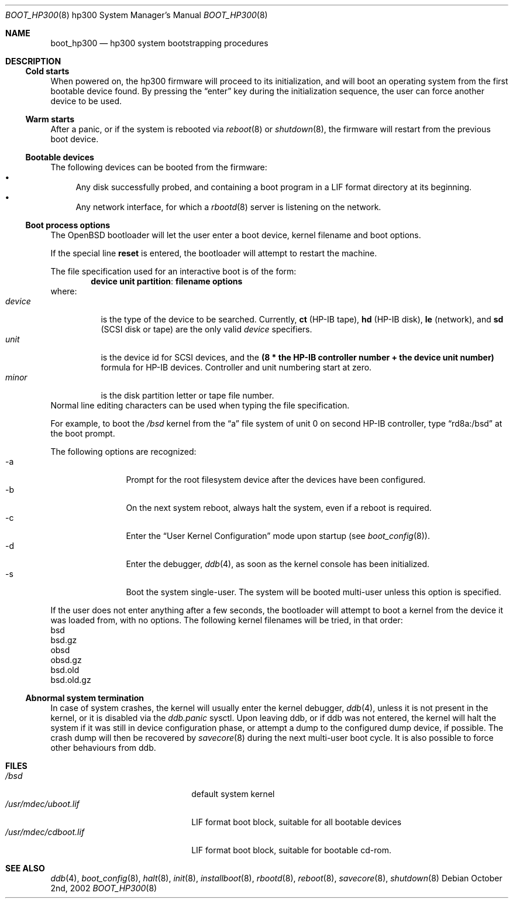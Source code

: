 .\"	$OpenBSD$
.\"
.\" Copyright (c) 2002, Miodrag Vallat.
.\" All rights reserved.
.\"
.\" Redistribution and use in source and binary forms, with or without
.\" modification, are permitted provided that the following conditions
.\" are met:
.\" 1. Redistribution of source code must retain the above copyright
.\"    notice, this list of conditions and the following disclaimer.
.\" 2. Redistributions in binary form must reproduce the above copyright
.\"    notice, this list of conditions and the following disclaimer in the
.\"    documentation and/or other materials provided with the distribution.
.\" 3. The name of the author may not be used to endorse or promote products
.\"    derived from this software without specific prior written permission
.\"
.\" THIS SOFTWARE IS PROVIDED BY THE AUTHOR ``AS IS'' AND ANY EXPRESS OR
.\" IMPLIED WARRANTIES, INCLUDING, BUT NOT LIMITED TO, THE IMPLIED WARRANTIES
.\" OF MERCHANTABILITY AND FITNESS FOR A PARTICULAR PURPOSE ARE DISCLAIMED.
.\" IN NO EVENT SHALL THE AUTHOR BE LIABLE FOR ANY DIRECT, INDIRECT,
.\" INCIDENTAL, SPECIAL, EXEMPLARY, OR CONSEQUENTIAL DAMAGES (INCLUDING, BUT
.\" NOT LIMITED TO, PROCUREMENT OF SUBSTITUTE GOODS OR SERVICES; LOSS OF USE,
.\" DATA, OR PROFITS; OR BUSINESS INTERRUPTION) HOWEVER CAUSED AND ON ANY
.\" THEORY OF LIABILITY, WHETHER IN CONTRACT, STRICT LIABILITY, OR TORT
.\" (INCLUDING NEGLIGENCE OR OTHERWISE) ARISING IN ANY WAY OUT OF THE USE OF
.\" THIS SOFTWARE, EVEN IF ADVISED OF THE POSSIBILITY OF SUCH DAMAGE.
.\"
.Dd October 2nd, 2002
.Dt BOOT_HP300 8 hp300
.Os
.Sh NAME
.Nm boot_hp300
.Nd hp300 system bootstrapping procedures
.Sh DESCRIPTION
.Ss Cold starts
When powered on, the hp300
firmware will proceed to its initialization, and
will boot an operating system from the first bootable device found.
By pressing the
.Dq enter
key during the initialization sequence, the user can force another
device to be used.
.Ss Warm starts
After a panic, or if the system is rebooted via
.Xr reboot 8
or
.Xr shutdown 8 ,
the firmware will restart from the previous boot device.
.Ss Bootable devices
The following devices can be booted from the firmware:
.Bl -bullet -compact
.It
Any disk successfully probed, and containing a boot program in a
.Tn LIF
format directory at its beginning.
.It
Any network interface, for which a
.Xr rbootd 8
server is listening on the network.
.El
.Ss Boot process options
The
.Ox
bootloader will let the user enter a boot device, kernel
filename and boot options.
.Pp
If the special line
.Ic reset
is entered, the bootloader will attempt to restart the machine.
.Pp
The file specification used for an interactive boot is of the form:
.Dl device unit partition : filename   options
where:
.Bl -tag -width device -compact
.It Ar device
is the type of the device to be searched.
Currently,
.Li ct Pq HP-IB tape ,
.Li hd Pq HP-IB disk ,
.Li le Pq network ,
and
.Li sd Pq SCSI disk or tape
are the only valid
.Ar device
specifiers.
.It Ar unit
is the device id for
.Tn SCSI devices,
and the
.Li "(8 * the HP-IB controller number + the device unit number)"
formula for
.Tn HP-IB
devices.
Controller and unit numbering start at zero.
.It Ar minor
is the disk partition letter or tape file number.
.El
Normal line editing characters can be used when typing the file specification.
.Pp
For example,
to boot the
.Pa /bsd
kernel from the
.Dq a
file system of unit 0 on second HP-IB controller, type
.Dq rd8a:/bsd
at the boot prompt.
.Pp
The following options are recognized:
.Bl -tag -width "-XXX" -offset indent -compact
.It -a
Prompt for the root filesystem device after the devices have been configured.
.It -b
On the next system reboot, always halt the system, even if a reboot is
required.
.It -c
Enter the
.Dq User Kernel Configuration
mode upon startup
.Pq see Xr boot_config 8 .
.It -d
Enter the debugger,
.Xr ddb 4 ,
as soon as the kernel console has been initialized.
.It -s
Boot the system single-user.
The system will be booted multi-user unless this option is specified.
.El
.Pp
If the user does not enter anything after a few seconds, the bootloader
will attempt to boot a kernel from the device it was loaded from, with no
options.
The following kernel filenames will be tried, in that order:
.Bl -item -compact
.It
bsd
.It
bsd.gz
.It
obsd
.It
obsd.gz
.It
bsd.old
.It
bsd.old.gz
.El
.Ss Abnormal system termination
In case of system crashes, the kernel will usually enter the kernel
debugger,
.Xr ddb 4 ,
unless it is not present in the kernel, or it is disabled via the
.Em ddb.panic
sysctl.
Upon leaving ddb, or if ddb was not entered, the kernel will halt the system
if it was still in device configuration phase, or attempt a dump to the
configured dump device, if possible.
The crash dump will then be recovered by
.Xr savecore 8
during the next multi-user boot cycle.
It is also possible to force other behaviours from ddb.
.Sh FILES
.Bl -tag -width /usr/mdec/bootxx.lif -compact
.It Pa /bsd
default system kernel
.It Pa /usr/mdec/uboot.lif
.Tn LIF
format boot block, suitable for all bootable devices
.It Pa /usr/mdec/cdboot.lif
.Tn LIF
format boot block, suitable for bootable cd-rom.
.El
.Sh SEE ALSO
.Xr ddb 4 ,
.Xr boot_config 8 ,
.Xr halt 8 ,
.Xr init 8 ,
.Xr installboot 8 ,
.Xr rbootd 8 ,
.Xr reboot 8 ,
.Xr savecore 8 ,
.Xr shutdown 8
